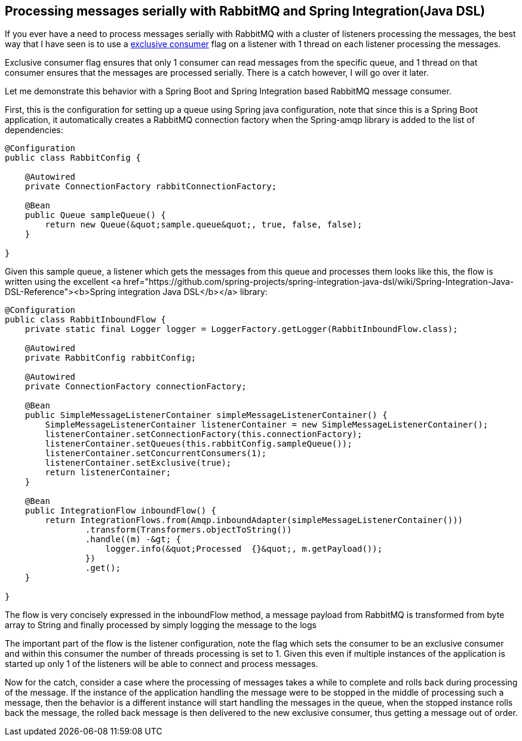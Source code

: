 Processing messages serially with RabbitMQ and Spring Integration(Java DSL)
---------------------------------------------------------------------------
If you ever have a need to process messages serially with RabbitMQ with a cluster of listeners processing the messages, the best way that I have seen is to use a https://www.rabbitmq.com/amqp-0-9-1-reference.html#basic.consume[exclusive consumer] flag on a listener with 1 thread on each listener processing the messages. 

Exclusive consumer flag ensures that only 1 consumer can read messages from the specific queue, and 1 thread on that consumer ensures that the messages are processed serially. There is a catch however, I will go over it later.

Let me demonstrate this behavior with a Spring Boot and Spring Integration based RabbitMQ message consumer.

First, this is the configuration for setting up a queue using Spring java configuration, note that since this is a Spring Boot application, it automatically creates a RabbitMQ connection factory when the Spring-amqp library is added to the list of dependencies:

[source,java]
----
@Configuration
public class RabbitConfig {

    @Autowired
    private ConnectionFactory rabbitConnectionFactory;

    @Bean
    public Queue sampleQueue() {
        return new Queue(&quot;sample.queue&quot;, true, false, false);
    }

}
----

Given this sample queue, a listener which gets the messages from this queue and processes them looks like this, the flow is written using the excellent <a href="https://github.com/spring-projects/spring-integration-java-dsl/wiki/Spring-Integration-Java-DSL-Reference"><b>Spring integration Java DSL</b></a> library:

[source,java]
----
@Configuration
public class RabbitInboundFlow {
    private static final Logger logger = LoggerFactory.getLogger(RabbitInboundFlow.class);

    @Autowired
    private RabbitConfig rabbitConfig;

    @Autowired
    private ConnectionFactory connectionFactory;

    @Bean
    public SimpleMessageListenerContainer simpleMessageListenerContainer() {
        SimpleMessageListenerContainer listenerContainer = new SimpleMessageListenerContainer();
        listenerContainer.setConnectionFactory(this.connectionFactory);
        listenerContainer.setQueues(this.rabbitConfig.sampleQueue());
        listenerContainer.setConcurrentConsumers(1);
        listenerContainer.setExclusive(true);
        return listenerContainer;
    }

    @Bean
    public IntegrationFlow inboundFlow() {
        return IntegrationFlows.from(Amqp.inboundAdapter(simpleMessageListenerContainer()))
                .transform(Transformers.objectToString())
                .handle((m) -&gt; {
                    logger.info(&quot;Processed  {}&quot;, m.getPayload());
                })
                .get();
    }

}

----

The flow is very concisely expressed in the inboundFlow method, a message payload from RabbitMQ is transformed from byte array to String and finally processed by simply logging the message to the logs

The important part of the flow is the listener configuration, note the flag which sets the consumer to be an exclusive consumer and within this consumer the number of threads processing is set to 1. Given this even if multiple instances of the application is started up only 1 of the listeners will be able to connect and process messages.


Now for the catch, consider a case where the processing of messages takes a while to complete and rolls back during processing of the message. If the instance of the application handling the message were to be stopped in the middle of processing such a message, then the behavior is a different instance will start handling the messages in the queue, when the stopped instance rolls back the message, the rolled back message is then delivered to the new exclusive consumer, thus getting a message out of order.
